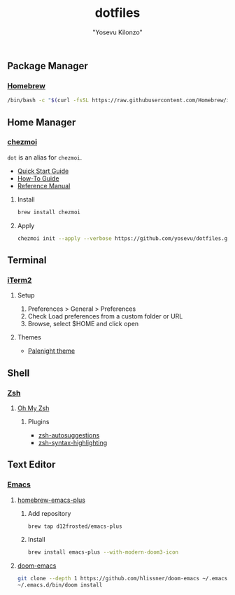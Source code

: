 #+title: dotfiles
#+author: "Yosevu Kilonzo"

** Package Manager
*** [[https://brew.sh/][Homebrew]]
#+begin_src zsh
/bin/bash -c "$(curl -fsSL https://raw.githubusercontent.com/Homebrew/install/HEAD/install.sh)"
#+end_src
** Home Manager
*** [[https://github.com/twpayne/chezmoi][chezmoi]]

~dot~ is an alias for ~chezmoi~.

- [[https://github.com/twpayne/chezmoi/blob/master/docs/QUICKSTART.md][Quick Start Guide]]
- [[https://github.com/twpayne/chezmoi/blob/master/docs/HOWTO.md][How-To Guide]]
- [[https://github.com/twpayne/chezmoi/blob/master/docs/REFERENCE.md][Reference Manual]]

**** Install
#+begin_src zsh
brew install chezmoi
#+end_src

**** Apply
#+begin_src zsh
chezmoi init --apply --verbose https://github.com/yosevu/dotfiles.git
#+end_src

** Terminal
*** [[https://iterm2.com/][iTerm2]]
**** Setup
1. Preferences > General > Preferences
2. Check Load preferences from a custom folder or URL
3. Browse, select $HOME and click open

**** Themes
- [[https://github.com/JonathanSpeek/palenight-iterm2][Palenight theme]]

** Shell
*** [[https://www.zsh.org/][Zsh]]
**** [[https://ohmyz.sh/][Oh My Zsh]]
***** Plugins
- [[https://github.com/zsh-users/zsh-autosuggestions/blob/master/INSTALL.md][zsh-autosuggestions]]
- [[https://github.com/zsh-users/zsh-syntax-highlighting/blob/master/INSTALL.md][zsh-syntax-highlighting]]

** Text Editor
*** [[https://www.gnu.org/software/emacs/][Emacs]]
**** [[https://github.com/d12frosted/homebrew-emacs-plus][homebrew-emacs-plus]]
***** Add repository
#+begin_src zsh
brew tap d12frosted/emacs-plus
#+end_src
***** Install
#+begin_src zsh
brew install emacs-plus --with-modern-doom3-icon
#+end_src
**** [[https://github.com/hlissner/doom-emacs][doom-emacs]]
#+begin_src zsh
git clone --depth 1 https://github.com/hlissner/doom-emacs ~/.emacs.d
~/.emacs.d/bin/doom install
#+end_src

